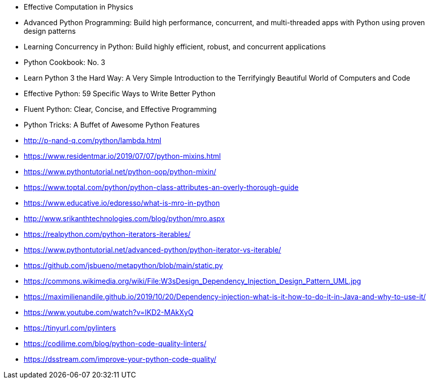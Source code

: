 - Effective Computation in Physics
- Advanced Python Programming: Build high performance, concurrent, and multi-threaded apps with Python using proven
design patterns
- Learning Concurrency in Python: Build highly efficient, robust, and concurrent applications
- Python Cookbook: No. 3
- Learn Python 3 the Hard Way: A Very Simple Introduction to the Terrifyingly Beautiful World of Computers and Code
- Effective Python: 59 Specific Ways to Write Better Python
- Fluent Python: Clear, Concise, and Effective Programming
- Python Tricks: A Buffet of Awesome Python Features
- http://p-nand-q.com/python/lambda.html
- https://www.residentmar.io/2019/07/07/python-mixins.html
- https://www.pythontutorial.net/python-oop/python-mixin/
- https://www.toptal.com/python/python-class-attributes-an-overly-thorough-guide
- https://www.educative.io/edpresso/what-is-mro-in-python
- http://www.srikanthtechnologies.com/blog/python/mro.aspx
- https://realpython.com/python-iterators-iterables/
- https://www.pythontutorial.net/advanced-python/python-iterator-vs-iterable/
- https://github.com/jsbueno/metapython/blob/main/static.py
- https://commons.wikimedia.org/wiki/File:W3sDesign_Dependency_Injection_Design_Pattern_UML.jpg
- https://maximilienandile.github.io/2019/10/20/Dependency-injection-what-is-it-how-to-do-it-in-Java-and-why-to-use-it/
- https://www.youtube.com/watch?v=IKD2-MAkXyQ
- https://tinyurl.com/pylinters
- https://codilime.com/blog/python-code-quality-linters/
- https://dsstream.com/improve-your-python-code-quality/